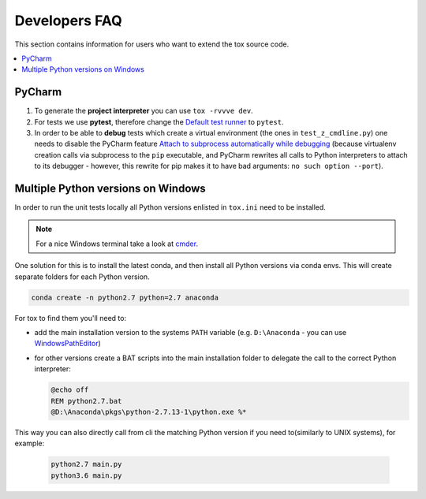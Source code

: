 .. _developers:

Developers FAQ
==============
This section contains information for users who want to extend the tox source code.

.. contents::
   :local:

PyCharm
-------
1. To generate the **project interpreter** you can use ``tox -rvvve dev``.
2. For tests we use **pytest**, therefore change the `Default test runner <https://www.jetbrains.com/help/pycharm/python-integrated-tools.html>`_ to ``pytest``.
3. In order to be able to **debug** tests which create
   a virtual environment (the ones in ``test_z_cmdline.py``) one needs to disable the PyCharm feature
   `Attach to subprocess automatically while debugging <https://www.jetbrains.com/help/pycharm/python-debugger.html>`_
   (because virtualenv creation calls via subprocess to the ``pip`` executable, and PyCharm rewrites all calls to
   Python interpreters to attach to its debugger - however, this rewrite for pip makes it to have bad arguments:
   ``no such option --port``).

Multiple Python versions on Windows
-----------------------------------
In order to run the unit tests locally all Python versions enlisted in ``tox.ini`` need to be installed.

.. note:: For a nice Windows terminal take a look at `cmder`_.

.. _cmder: http://cmder.net/

One solution for this is to install the latest conda, and then install all Python versions via conda envs. This will
create separate folders for each Python version.

.. code-block:: bat

    conda create -n python2.7 python=2.7 anaconda

For tox to find them you'll need to:

- add the main installation version to the systems ``PATH`` variable (e.g. ``D:\Anaconda`` - you can use `WindowsPathEditor`_)
- for other versions create a BAT scripts into the main installation folder to delegate the call to the correct Python
  interpreter:

  .. code-block:: bat

     @echo off
     REM python2.7.bat
     @D:\Anaconda\pkgs\python-2.7.13-1\python.exe %*

.. _WindowsPathEditor: https://rix0rrr.github.io/WindowsPathEditor/

This way you can also directly call from cli the matching Python version  if you need to(similarly to UNIX systems), for
example:

  .. code-block:: bat

     python2.7 main.py
     python3.6 main.py

